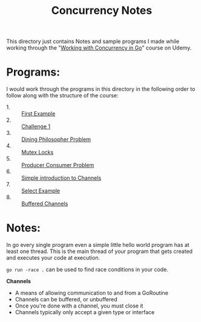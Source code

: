 #+TITLE: Concurrency Notes

This directory just contains Notes and sample programs I made while working
through the "[[https://www.udemy.com/course/working-with-concurrency-in-go-golang/][Working with Concurrency in Go]]" course on Udemy.

* Programs:
  I would work through the programs in this directory in the following order to
  follow along with the structure of the course:
  - 1. :: [[./firstExample][First Example]]
  - 2. :: [[./challenge-1/][Challenge 1]]
  - 3. :: [[./dining/][Dining Philosopher Problem]]
  - 4. :: [[./mutex/][Mutex Locks]]
  - 5. :: [[./producer-consumer/][Producer Consumer Problem]]
  - 6. :: [[./simple-channels/][Simple introduction to Channels]]
  - 7. :: [[./channel-select][Select Example]]
  - 8. :: [[./buffered-channels/][Buffered Channels]]

* Notes:
  In go every single program even a simple little hello world program has at
  least one thread. This is the main thread of your program that gets created
  and executes your code at execution.

  ~go run -race .~ can be used to find race conditions in your code.

  *Channels*
  - A means of allowing communication to and from a GoRoutine
  - Channels can be buffered, or unbuffered
  - Once you're done with a channel, you must close it
  - Channels typically only accept a given type or interface
